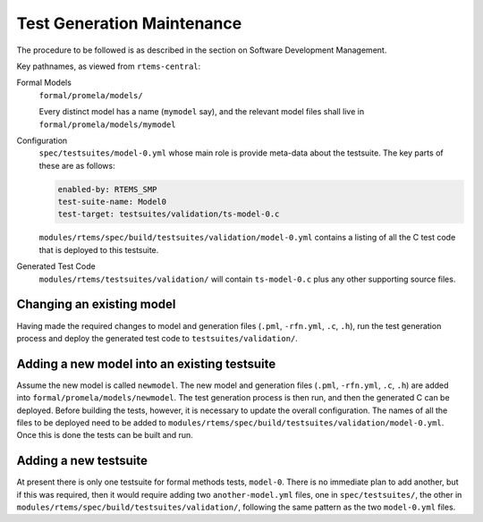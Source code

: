 .. SPDX-License-Identifier: CC-BY-SA-4.0

.. Copyright (C) 2022 Trinity College Dublin

.. _FormalMaint:

Test Generation Maintenance
===========================

The procedure to be followed is as described in the section
on Software Development Management.


Key pathnames, as viewed from ``rtems-central``:

Formal Models
    ``formal/promela/models/``

    Every distinct model has a name (``mymodel`` say), and the relevant model
    files shall live in ``formal/promela/models/mymodel``

Configuration
    ``spec/testsuites/model-0.yml`` whose main role is provide meta-data about
    the testsuite. The key parts of these are as follows:

    .. code-block:: yaml

      enabled-by: RTEMS_SMP
      test-suite-name: Model0
      test-target: testsuites/validation/ts-model-0.c

    ``modules/rtems/spec/build/testsuites/validation/model-0.yml`` contains a
    listing of all the C test code that is deployed to this testsuite.

Generated Test Code
    ``modules/rtems/testsuites/validation/`` will contain ``ts-model-0.c`` plus
    any other supporting source files.

Changing an existing model
--------------------------

Having made the required changes to model and generation files (``.pml``,
``-rfn.yml``, ``.c``, ``.h``), run the test generation process and deploy the
generated test code to ``testsuites/validation/``.

Adding a new model into an existing testsuite
---------------------------------------------

Assume the new model is called ``newmodel``. The new model and generation files
(``.pml``, ``-rfn.yml``, ``.c``, ``.h``) are added into
``formal/promela/models/newmodel``. The test generation process is then run,
and then the generated C can be deployed. Before building the tests, however,
it is necessary to update the overall configuration. The names of all the files
to be deployed need to be added to
``modules/rtems/spec/build/testsuites/validation/model-0.yml``. Once this is
done the tests can be built and run.


Adding a new testsuite
----------------------

At present there is only one testsuite for formal methods tests, ``model-0``.
There is no immediate plan to add another, but if this was required, then it
would require adding two ``another-model.yml`` files, one in
``spec/testsuites/``, the other in
``modules/rtems/spec/build/testsuites/validation/``, following the same pattern
as the two ``model-0.yml`` files.
